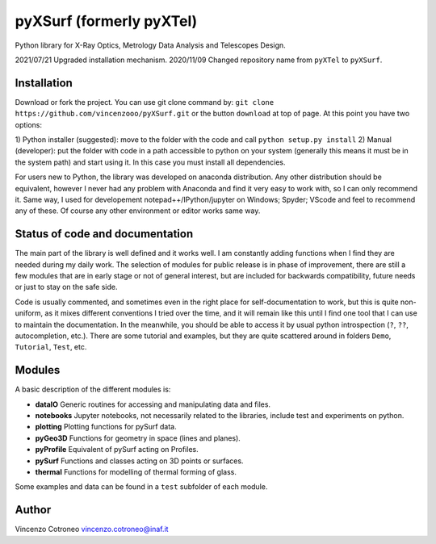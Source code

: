 pyXSurf (formerly pyXTel)
=========================

Python library for X-Ray Optics, Metrology Data Analysis and Telescopes
Design. 

2021/07/21 Upgraded installation mechanism.
2020/11/09 Changed repository name from ``pyXTel`` to
``pyXSurf``.

Installation
------------

Download or fork the project. You can use git clone command by:
``git clone https://github.com/vincenzooo/pyXSurf.git`` or the button
``download`` at top of page.
At this point you have two options:

1) Python installer (suggested): move to the folder with the code and call
``python setup.py install``
2) Manual (developer): put the folder with code in a path accessible to 
python on your system (generally this means it must be in the system path) 
and start using it. In this case you must install
all dependencies.

For users new to Python, the library was developed on anaconda
distribution. Any other distribution should be equivalent, however I
never had any problem with Anaconda and find it very easy to work with,
so I can only recommend it. Same way, I used for developement
notepad++/IPython/jupyter on Windows; Spyder; VScode and feel to
recommend any of these. Of course any other environment or editor works
same way.

Status of code and documentation
--------------------------------

The main part of the library is well defined and it works well. I am
constantly adding functions when I find they are needed during my daily
work. The selection of modules for public release is in phase of improvement,
there are still a few modules that are in early stage or not of general interest, 
but are included for backwards compatibility, future needs or just to stay on the safe side.

Code is usually commented, and sometimes even in the right place for self-documentation to work, 
but this is quite non-uniform,
as it mixes different conventions I tried over the time, and it will remain like this
until I find one tool that I can use to maintain the documentation.  
In the meanwhile, you should be able to access
it by usual python introspection (``?``, ``??``, autocompletion, etc.). There
are some tutorial and examples, but they are quite scattered around in
folders ``Demo``, ``Tutorial``, ``Test``, etc.

Modules
-------

A basic description of the different modules is: 

* **dataIO** Generic routines for accessing and manipulating data and files. 

* **notebooks**  Jupyter notebooks, not necessarily related to the libraries, include test and experiments on python. 

* **plotting** Plotting functions for pySurf data. 

* **pyGeo3D** Functions for geometry in space (lines and planes). 

* **pyProfile** Equivalent of pySurf acting on Profiles. 

* **pySurf** Functions and classes acting on 3D points or surfaces. 

* **thermal** Functions for modelling of thermal forming of glass.

Some examples and data can be found in a ``test`` subfolder of each
module.

Author
------

Vincenzo Cotroneo vincenzo.cotroneo@inaf.it
